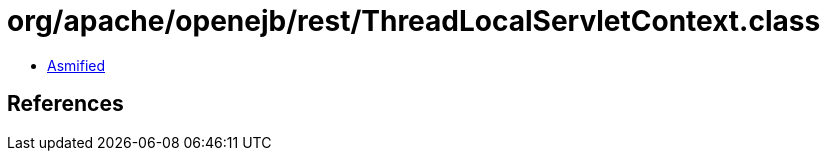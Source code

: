 = org/apache/openejb/rest/ThreadLocalServletContext.class

 - link:ThreadLocalServletContext-asmified.java[Asmified]

== References

